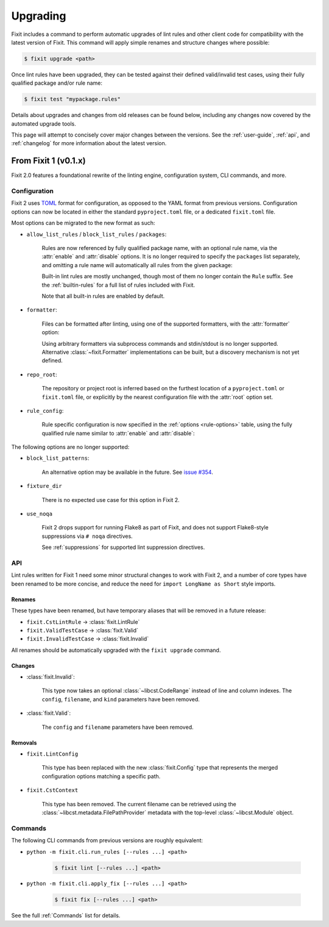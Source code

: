 .. _upgrade:

Upgrading
=========

Fixit includes a command to perform automatic upgrades of lint rules and other
client code for compatibility with the latest version of Fixit.
This command will apply simple renames and structure changes where possible:

.. code-block:: shell-session

    $ fixit upgrade <path>

Once lint rules have been upgraded, they can be tested against their defined
valid/invalid test cases, using their fully qualified package and/or rule name:

.. code-block:: shell-session

    $ fixit test "mypackage.rules"

Details about upgrades and changes from old releases can be found below,
including any changes now covered by the automated upgrade tools.

This page will attempt to concisely cover major changes between the versions.
See the :ref:`user-guide`, :ref:`api`, and :ref:`changelog` for more
information about the latest version.


From Fixit 1 (v0.1.x)
---------------------

Fixit 2.0 features a foundational rewrite of the linting engine, configuration
system, CLI commands, and more.


Configuration
^^^^^^^^^^^^^

Fixit 2 uses `TOML <https://toml.io>`_ format for configuration, as opposed to
the YAML format from previous versions. Configuration options can now be
located in either the standard ``pyproject.toml`` file, or a dedicated
``fixit.toml`` file.

Most options can be migrated to the new format as such:

- ``allow_list_rules`` / ``block_list_rules`` / ``packages``:

    Rules are now referenced by fully qualified package name, with an optional
    rule name, via the :attr:`enable` and :attr:`disable` options.
    It is no longer required to specify the ``packages`` list separately, and
    omitting a rule name will automatically all rules from the given package:

    .. code-block:: yaml
        :caption: Fixit 1: .fixit.config.yaml

        allow_list_rules: [CustomLintRule]
        packages: [mypackage.rules]

    .. code-block:: toml
        :caption: Fixit 2: pyproject.toml

        enable = [
            "mypackage.rules:CustomLintRule",  # single rule
            "mypackage.rules",  # all rules from package
        ]

    Built-in lint rules are mostly unchanged, though most of them no longer
    contain the ``Rule`` suffix. See the :ref:`builtin-rules` for a full list
    of rules included with Fixit.

    Note that all built-in rules are enabled by default.

- ``formatter``:

    Files can be formatted after linting, using one of the supported formatters,
    with the :attr:`formatter` option:

    .. code-block:: toml
        :caption: Fixit 2: pyproject.toml

        formatter = "ufmt"  # or "black"

    Using arbitrary formatters via subprocess commands and stdin/stdout
    is no longer supported. Alternative :class:`~fixit.Formatter`
    implementations can be built, but a discovery mechanism is not yet defined.

- ``repo_root``:

    The repository or project root is inferred based on the furthest location
    of a ``pyproject.toml`` or ``fixit.toml`` file, or explicitly by the nearest
    configuration file with the :attr:`root` option set.

    .. code-block:: toml
        :caption: Fixit 2: pyproject.toml

        root = true  # equivalent to "."

    .. code-block:: toml
        :caption: Fixit 2: pyproject.toml

        root = "src/"


- ``rule_config``:

    Rule specific configuration is now specified in the
    :ref:`options <rule-options>` table, using the fully qualified rule name
    similar to :attr:`enable` and :attr:`disable`:

    .. code-block:: yaml
        :caption: Fixit 1: .fixit.config.yaml

        rule_config:
            CustomLintRule:
                key: value

    .. code-block:: toml
        :caption: Fixit 2: pyproject.toml

        [tool.fixit.options]
        "mypackage.rules:CustomLintRule" = {key = "value"}


The following options are no longer supported:

- ``block_list_patterns``:

    An alternative option may be available in the future.
    See `issue #354 <https://github.com/Instagram/Fixit/issues/354>`_.

- ``fixture_dir``

    There is no expected use case for this option in Fixit 2.

- ``use_noqa``

    Fixit 2 drops support for running Flake8 as part of Fixit, and does not
    support Flake8-style suppressions via ``# noqa`` directives.

    See :ref:`suppressions` for supported lint suppression directives.


API
^^^

Lint rules written for Fixit 1 need some minor structural changes to work with
Fixit 2, and a number of core types have been renamed to be more concise, and
reduce the need for ``import LongName as Short``  style imports.

Renames
%%%%%%%

These types have been renamed, but have temporary aliases that will be removed
in a future release:

- ``fixit.CstLintRule`` → :class:`fixit.LintRule`
- ``fixit.ValidTestCase`` → :class:`fixit.Valid`
- ``fixit.InvalidTestCase`` → :class:`fixit.Invalid`

All renames should be automatically upgraded with the ``fixit upgrade`` command.

Changes
%%%%%%%

- :class:`fixit.Invalid`:

    This type now takes an optional :class:`~libcst.CodeRange` instead of line
    and column indexes. The ``config``, ``filename``, and ``kind`` parameters
    have been removed.

- :class:`fixit.Valid`:

    The ``config`` and ``filename`` parameters have been removed.


Removals
%%%%%%%%

- ``fixit.LintConfig``

    This type has been replaced with the new :class:`fixit.Config` type that
    represents the merged configuration options matching a specific path.

- ``fixit.CstContext``

    This type has been removed. The current filename can be retrieved using
    the :class:`~libcst.metadata.FilePathProvider` metadata with the top-level
    :class:`~libcst.Module` object.

Commands
^^^^^^^^

The following CLI commands from previous versions are roughly equivalent:

- ``python -m fixit.cli.run_rules [--rules ...] <path>``

    .. code-block:: shell-session

        $ fixit lint [--rules ...] <path>

- ``python -m fixit.cli.apply_fix [--rules ...] <path>``

    .. code-block:: shell-session

        $ fixit fix [--rules ...] <path>

See the full :ref:`Commands` list for details.
